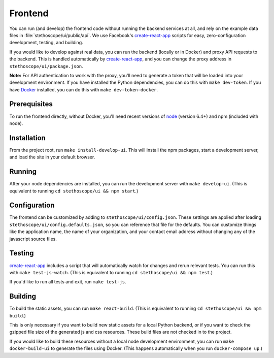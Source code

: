 Frontend
========

You can run (and develop) the frontend code without running the backend services at all, and rely on
the example data files in :file:`stethoscope/ui/public/api`. We use Facebook's `create-react-app`_
scripts for easy, zero-configuration development, testing, and building.

If you would like to develop against real data, you can run the backend
(locally or in Docker) and proxy API requests to the backend. This is
handled automatically by
`create-react-app`_,
and you can change the proxy address in ``stethoscope/ui/package.json``.

**Note:** For API authentication to work with the proxy, you'll need to
generate a token that will be loaded into your development environment.
If you have installed the Python dependencies, you can do this with
``make dev-token``. If you have `Docker <https://www.docker.com/>`__
installed, you can do this with ``make dev-token-docker``.

Prerequisites
^^^^^^^^^^^^^

To run the frontend directly, without Docker, you'll need recent
versions of `node <https://nodejs.org/>`__ (version 6.4+) and npm
(included with node).

Installation
^^^^^^^^^^^^

From the project root, run ``make install-develop-ui``. This will
install the npm packages, start a development server, and load the site
in your default browser.

Running
^^^^^^^

After your node dependencies are installed, you can run the development
server with ``make develop-ui``. (This is equivalent to running
``cd stethoscope/ui && npm start``.)

Configuration
^^^^^^^^^^^^^

The frontend can be customized by adding to
``stethoscope/ui/config.json``. These settings are applied after loading
``stethoscope/ui/config.defaults.json``, so you can reference that file
for the defaults. You can customize things like the application name,
the name of your organization, and your contact email address without
changing any of the javascript source files.

Testing
^^^^^^^

`create-react-app`_
includes a script that will automatically watch for changes and rerun
relevant tests. You can run this with ``make test-js-watch``. (This is
equivalent to running ``cd stethoscope/ui && npm test``.)

If you'd like to run all tests and exit, run ``make test-js``.

Building
^^^^^^^^

To build the static assets, you can run ``make react-build``. (This is
equivalent to running ``cd stethoscope/ui && npm build``.)

This is only necessary if you want to build new static assets for a
local Python backend, or if you want to check the gzipped file size of
the generated js and css resources. These build files are not checked in
to the project.

If you would like to build these resources without a local node
development environment, you can run ``make docker-build-ui`` to
generate the files using Docker. (This happens automatically when you
run ``docker-compose up``.)

.. _create-react-app: https://github.com/facebookincubator/create-react-app
